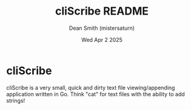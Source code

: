 #+title: cliScribe README
#+description: README.org for cliScribe app
#+author: Dean Smith (mistersaturn)
#+date:  Wed Apr 2 2025

* cliScribe

cliScribe is a very small, quick and dirty text file viewing/appending application written in Go.
Think "cat" for text files with the ability to add strings!
